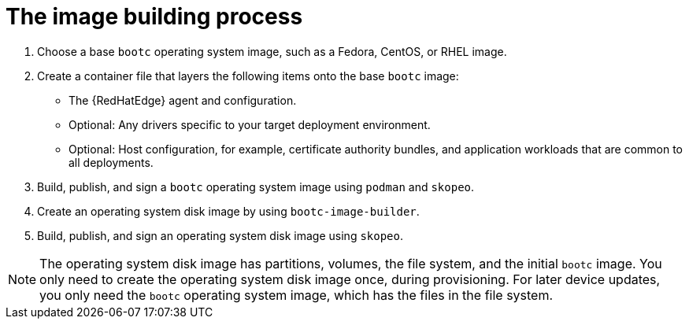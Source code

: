 [id="edge-manager-image-build"]

= The image building process

. Choose a base `bootc` operating system image, such as a Fedora, CentOS, or RHEL image.
. Create a container file that layers the following items onto the base `bootc` image:
+
* The {RedHatEdge} agent and configuration.
* Optional: Any drivers specific to your target deployment environment.
* Optional: Host configuration, for example, certificate authority bundles, and application workloads that are common to all deployments.
+
. Build, publish, and sign a `bootc` operating system image using `podman` and `skopeo`.
. Create an operating system disk image by using `bootc-image-builder`.
. Build, publish, and sign an operating system disk image using `skopeo`.

[NOTE]
====
The operating system disk image has partitions, volumes, the file system, and the initial `bootc` image.
You only need to create the operating system disk image once, during provisioning.
For later device updates, you only need the `bootc` operating system image, which has the files in the file system.
====
